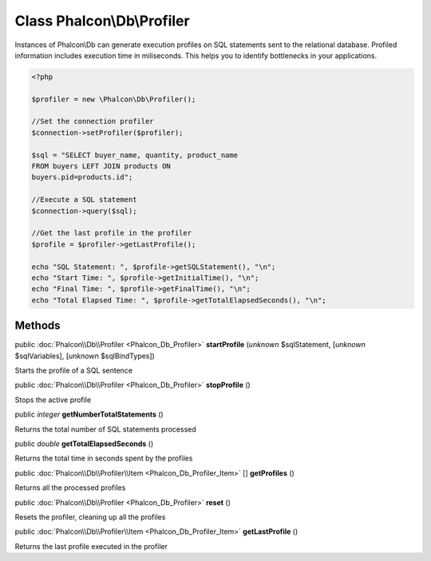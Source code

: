 Class **Phalcon\\Db\\Profiler**
===============================

Instances of Phalcon\\Db can generate execution profiles on SQL statements sent to the relational database. Profiled information includes execution time in miliseconds. This helps you to identify bottlenecks in your applications.  

.. code-block:: php

    <?php

    $profiler = new \Phalcon\Db\Profiler();
    
    //Set the connection profiler
    $connection->setProfiler($profiler);
    
    $sql = "SELECT buyer_name, quantity, product_name
    FROM buyers LEFT JOIN products ON
    buyers.pid=products.id";
    
    //Execute a SQL statement
    $connection->query($sql);
    
    //Get the last profile in the profiler
    $profile = $profiler->getLastProfile();
    
    echo "SQL Statement: ", $profile->getSQLStatement(), "\n";
    echo "Start Time: ", $profile->getInitialTime(), "\n";
    echo "Final Time: ", $profile->getFinalTime(), "\n";
    echo "Total Elapsed Time: ", $profile->getTotalElapsedSeconds(), "\n";



Methods
-------

public :doc:`Phalcon\\Db\\Profiler <Phalcon_Db_Profiler>`  **startProfile** (*unknown* $sqlStatement, [*unknown* $sqlVariables], [*unknown* $sqlBindTypes])

Starts the profile of a SQL sentence



public :doc:`Phalcon\\Db\\Profiler <Phalcon_Db_Profiler>`  **stopProfile** ()

Stops the active profile



public *integer*  **getNumberTotalStatements** ()

Returns the total number of SQL statements processed



public *double*  **getTotalElapsedSeconds** ()

Returns the total time in seconds spent by the profiles



public :doc:`Phalcon\\Db\\Profiler\\Item <Phalcon_Db_Profiler_Item>` [] **getProfiles** ()

Returns all the processed profiles



public :doc:`Phalcon\\Db\\Profiler <Phalcon_Db_Profiler>`  **reset** ()

Resets the profiler, cleaning up all the profiles



public :doc:`Phalcon\\Db\\Profiler\\Item <Phalcon_Db_Profiler_Item>`  **getLastProfile** ()

Returns the last profile executed in the profiler



